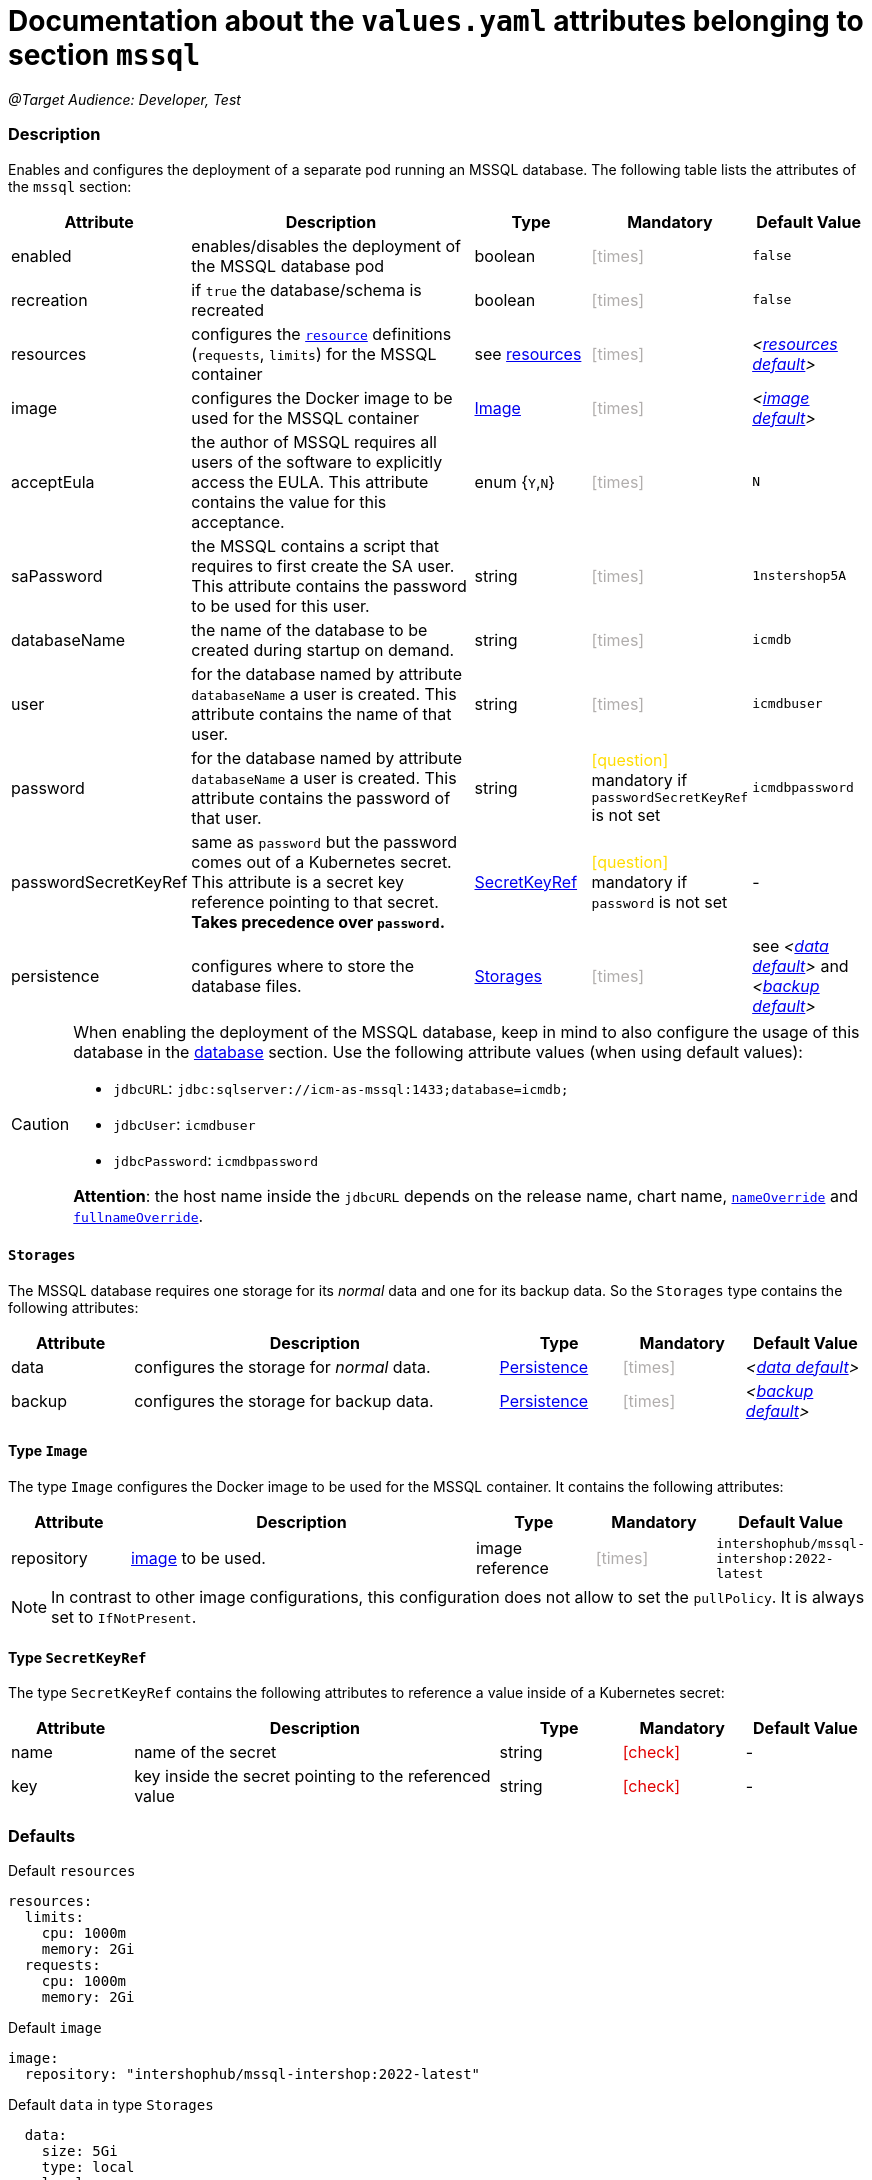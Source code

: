 = Documentation about the `values.yaml` attributes belonging to section `mssql`
// GitHub issue: https://github.com/github/markup/issues/1095

:icons: font

ifdef::backend-html5[]
++++
<style>
.mand {
  color: #e00000;
}
.opt {
  color: #b0adac;
}
.cond {
  color: #FFDC00;
}
.tag-audience {
  font-style: italic;
}
.tag-audience::before {
  content: "@Target Audience: ";
}
.tag-since {
  font-style: italic;
}
.tag-since::before {
  content: "@Since: ";
}
.tag-deprecated {
  font-style: italic;
}
.tag-deprecated::before {
  content: "@Deprecated: ";
}
.placeholder {
  font-style: italic;
}
.placeholder::before {
  content: "<";
}
.placeholder::after {
  content: ">";
}
</style>
++++
endif::[]

:mandatory: icon:check[role="mand"]
:optional: icon:times[role="opt"]
:conditional: icon:question[role="cond"]


[.tag-audience]#Developer, Test#

=== Description

Enables and configures the deployment of a separate pod running an MSSQL database. The following table lists the attributes of the `mssql` section:

[cols="1,3,1,1,1",options="header"]
|===
|Attribute |Description |Type |Mandatory |Default Value
|enabled|enables/disables the deployment of the MSSQL database pod|boolean|{optional}|`false`
|recreation|if `true` the database/schema is recreated|boolean|{optional}|`false`
|resources|configures the https://kubernetes.io/docs/tasks/configure-pod-container/assign-pod-level-resources/[`resource`] definitions (`requests`, `limits`) for the MSSQL container|see <<no-section.asciidoc#_example_resources,resources>>|{optional}|[.placeholder]#<<_resourcesDefault,resources default>>#
|image|configures the Docker image to be used for the MSSQL container|<<_imageType,Image>>|{optional}|[.placeholder]#<<_imageDefault,image default>>#
|acceptEula|the author of MSSQL requires all users of the software to explicitly access the EULA. This attribute contains the value for this acceptance.|enum {`Y`,`N`}|{optional}|`N`
|saPassword|the MSSQL contains a script that requires to first create the SA user. This attribute contains the password to be used for this user.|string|{optional}|`1nstershop5A`
|databaseName|the name of the database to be created during startup on demand.|string|{optional}|`icmdb`
|user|for the database named by attribute `databaseName` a user is created. This attribute contains the name of that user.|string|{optional}|`icmdbuser`
|password|for the database named by attribute `databaseName` a user is created. This attribute contains the password of that user.|string|{conditional} mandatory if `passwordSecretKeyRef` is not set |`icmdbpassword`
|passwordSecretKeyRef|same as `password` but the password comes out of a Kubernetes secret. This attribute is a secret key reference pointing to that secret. *Takes precedence over `password`.* |<<_secretKeyRef,SecretKeyRef>>|{conditional} mandatory if `password` is not set |-
|persistence|configures where to store the database files.|<<#_storages,Storages>>|{optional}|see [.placeholder]#<<_dataDefault,data default>># and [.placeholder]#<<_backupDefault,backup default>>#
|===

[CAUTION]
====
When enabling the deployment of the MSSQL database, keep in mind to also configure the usage of this database in the link:database.asciidoc[database] section. Use the following attribute values (when using default values):

* `jdbcURL`: `jdbc:sqlserver://icm-as-mssql:1433;database=icmdb;`
* `jdbcUser`: `icmdbuser`
* `jdbcPassword`: `icmdbpassword`

*Attention*: the host name inside the `jdbcURL` depends on the release name, chart name, <<no-section.asciidoc#_example_nameOverride,`nameOverride`>> and <<no-section.asciidoc#_example_nameOverride,`fullnameOverride`>>.
====

[#_storages]
==== `Storages`

The MSSQL database requires one storage for its _normal_ data and one for its backup data. So the `Storages` type contains the following attributes:

[cols="1,3,1,1,1",options="header"]
|===
|Attribute |Description |Type |Mandatory |Default Value
|data|configures the storage for _normal_ data.|<<persistence.asciidoc#_persistenceType,Persistence>>|{optional}|[.placeholder]#<<_dataDefault,data default>>#
|backup|configures the storage for backup data.|<<persistence.asciidoc#_persistenceType,Persistence>>|{optional}|[.placeholder]#<<_backupDefault,backup default>>#
|===

[#_imageType]
==== Type `Image`

The type `Image` configures the Docker image to be used for the MSSQL container. It contains the following attributes:

[cols="1,3,1,1,1",options="header"]
|===
|Attribute |Description |Type |Mandatory |Default Value
|repository|https://kubernetes.io/docs/concepts/containers/images/#image-names[image] to be used.|image reference|{optional}|`intershophub/mssql-intershop:2022-latest`
|===

[NOTE]
====
In contrast to other image configurations, this configuration does not allow to set the `pullPolicy`. It is always set to `IfNotPresent`.
====

[#_secretKeyRef]
==== Type `SecretKeyRef`

The type `SecretKeyRef` contains the following attributes to reference a value inside of a Kubernetes secret:

[cols="1,3,1,1,1",options="header"]
|===
|Attribute |Description |Type |Mandatory |Default Value
|name|name of the secret|string|{mandatory}|-
|key|key inside the secret pointing to the referenced value|string|{mandatory}|-
|===


=== Defaults

[#_resourcesDefault]
.Default `resources`
[source,yaml]
----
resources:
  limits:
    cpu: 1000m
    memory: 2Gi
  requests:
    cpu: 1000m
    memory: 2Gi
----

[#_imageDefault]
.Default `image`
[source,yaml]
----
image:
  repository: "intershophub/mssql-intershop:2022-latest"
----

[#_dataDefault]
.Default `data` in type `Storages`
[source,yaml]
----
  data:
    size: 5Gi
    type: local
    local:
      path: <local mssql data folder>
----

[#_backupDefault]
.Default `backup` in type `Storages`
[source,yaml]
----
  data:
    size: 5Gi
    type: local
    local:
      path: <local mssql backup folder>
----

==== Example

The following example uses most of the default values:

[source,yaml]
----
mssql:
  enabled: true <1>
  acceptEula: "Y" <2>
  persistence:
    data:
      local:
        path: /run/desktop/mnt/host/d/mssql/data <3>
    backup:
      local:
        path: /run/desktop/mnt/host/d/mssql/backup <4>
----

<1> enables the MSSQL database deployment
<2> accepts the EULA
<3> uses the local path `/run/desktop/mnt/host/d/mssql/data` for the MSSQL data
<4> uses the local path `/run/desktop/mnt/host/d/mssql/backup` for the MSSQL backup
